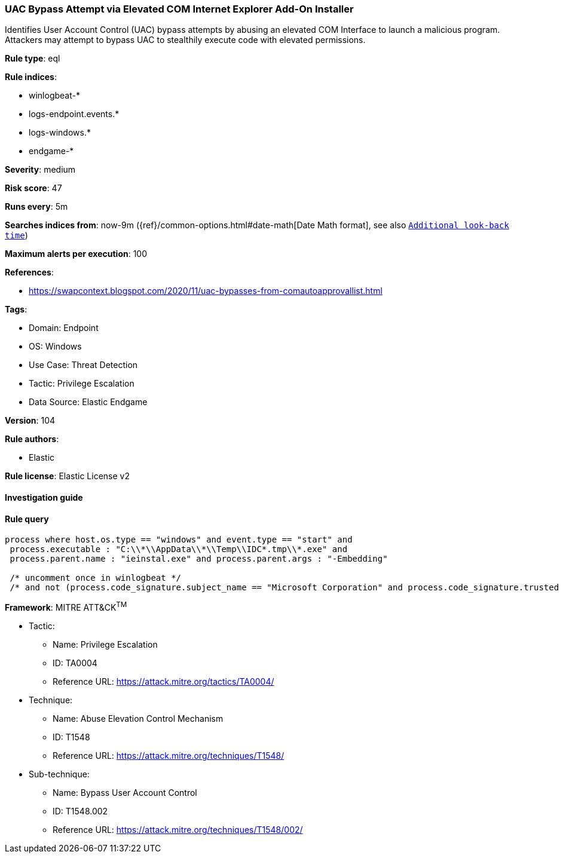 [[prebuilt-rule-8-6-7-uac-bypass-attempt-via-elevated-com-internet-explorer-add-on-installer]]
=== UAC Bypass Attempt via Elevated COM Internet Explorer Add-On Installer

Identifies User Account Control (UAC) bypass attempts by abusing an elevated COM Interface to launch a malicious program. Attackers may attempt to bypass UAC to stealthily execute code with elevated permissions.

*Rule type*: eql

*Rule indices*: 

* winlogbeat-*
* logs-endpoint.events.*
* logs-windows.*
* endgame-*

*Severity*: medium

*Risk score*: 47

*Runs every*: 5m

*Searches indices from*: now-9m ({ref}/common-options.html#date-math[Date Math format], see also <<rule-schedule, `Additional look-back time`>>)

*Maximum alerts per execution*: 100

*References*: 

* https://swapcontext.blogspot.com/2020/11/uac-bypasses-from-comautoapprovallist.html

*Tags*: 

* Domain: Endpoint
* OS: Windows
* Use Case: Threat Detection
* Tactic: Privilege Escalation
* Data Source: Elastic Endgame

*Version*: 104

*Rule authors*: 

* Elastic

*Rule license*: Elastic License v2


==== Investigation guide


[source, markdown]
----------------------------------

----------------------------------

==== Rule query


[source, js]
----------------------------------
process where host.os.type == "windows" and event.type == "start" and
 process.executable : "C:\\*\\AppData\\*\\Temp\\IDC*.tmp\\*.exe" and
 process.parent.name : "ieinstal.exe" and process.parent.args : "-Embedding"

 /* uncomment once in winlogbeat */
 /* and not (process.code_signature.subject_name == "Microsoft Corporation" and process.code_signature.trusted == true) */

----------------------------------

*Framework*: MITRE ATT&CK^TM^

* Tactic:
** Name: Privilege Escalation
** ID: TA0004
** Reference URL: https://attack.mitre.org/tactics/TA0004/
* Technique:
** Name: Abuse Elevation Control Mechanism
** ID: T1548
** Reference URL: https://attack.mitre.org/techniques/T1548/
* Sub-technique:
** Name: Bypass User Account Control
** ID: T1548.002
** Reference URL: https://attack.mitre.org/techniques/T1548/002/
